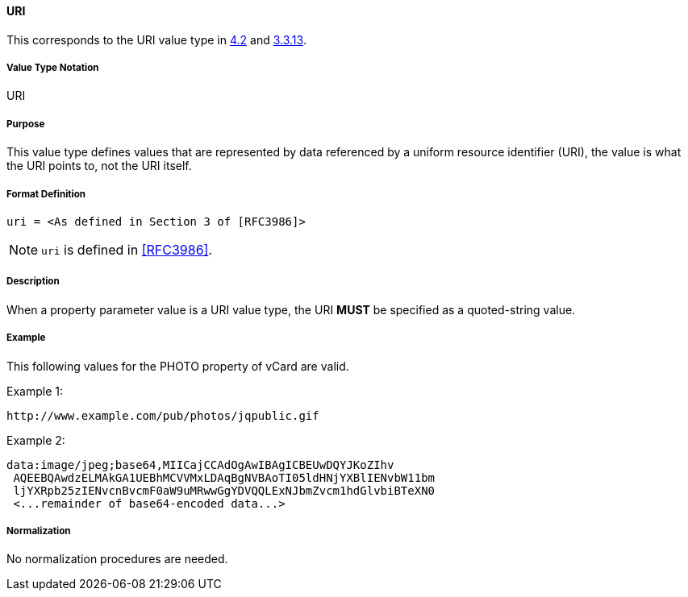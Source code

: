 
==== URI

This corresponds to the URI value type in <<RFC6350,4.2>> and <<RFC5545,3.3.13>>.

===== Value Type Notation

URI

===== Purpose

This value type defines values that are represented by data referenced by
a uniform resource identifier (URI), the value is what the URI points to, not
the URI itself.

===== Format Definition

[source,abnf]
----
uri = <As defined in Section 3 of [RFC3986]>
----

NOTE: `uri` is defined in <<RFC3986>>.

===== Description

When a property parameter value is a URI value type, the URI *MUST*
be specified as a quoted-string value.

===== Example

This following values for the PHOTO property of vCard are valid.


Example 1:

----
http://www.example.com/pub/photos/jqpublic.gif
----

Example 2:

----
data:image/jpeg;base64,MIICajCCAdOgAwIBAgICBEUwDQYJKoZIhv
 AQEEBQAwdzELMAkGA1UEBhMCVVMxLDAqBgNVBAoTI05ldHNjYXBlIENvbW11bm
 ljYXRpb25zIENvcnBvcmF0aW9uMRwwGgYDVQQLExNJbmZvcm1hdGlvbiBTeXN0
 <...remainder of base64-encoded data...>
----

===== Normalization

No normalization procedures are needed.
